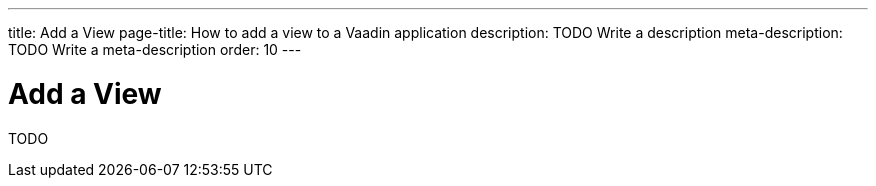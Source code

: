 ---
title: Add a View
page-title: How to add a view to a Vaadin application 
description: TODO Write a description
meta-description: TODO Write a meta-description
order: 10
---

= Add a View

TODO
